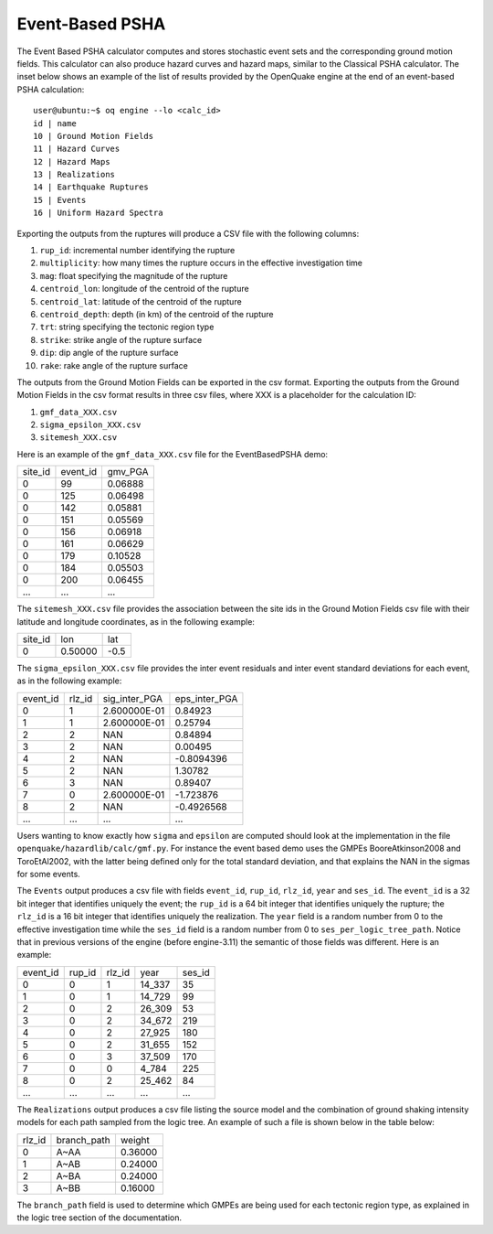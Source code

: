 Event-Based PSHA
================

The Event Based PSHA calculator computes and stores stochastic event
sets and the corresponding ground motion fields.  This calculator can
also produce hazard curves and hazard maps, similar to the Classical
PSHA calculator. The inset below shows an example of the list of
results provided by the OpenQuake engine at the end of an event-based
PSHA calculation::

	user@ubuntu:~$ oq engine --lo <calc_id>
	id | name
	10 | Ground Motion Fields
	11 | Hazard Curves
	12 | Hazard Maps
	13 | Realizations
	14 | Earthquake Ruptures
	15 | Events
	16 | Uniform Hazard Spectra

Exporting the outputs from the ruptures will produce a CSV file with
the following columns:

1. ``rup_id``: incremental number identifying the rupture
2. ``multiplicity``: how many times the rupture occurs in the effective investigation time
3. ``mag``: float specifying the magnitude of the rupture
4. ``centroid_lon``: longitude of the centroid of the rupture
5. ``centroid_lat``: latitude of the centroid of the rupture
6. ``centroid_depth``: depth (in km) of the centroid of the rupture
7. ``trt``: string specifying the tectonic region type
8. ``strike``: strike angle of the rupture surface
9. ``dip``: dip angle of the rupture surface
10. ``rake``: rake angle of the rupture surface

The outputs from the Ground Motion Fields can be exported in the csv
format. Exporting the outputs from the Ground Motion Fields in the csv
format results in three csv files, where XXX is a placeholder for the
calculation ID:

1. ``gmf_data_XXX.csv``
2. ``sigma_epsilon_XXX.csv``
3. ``sitemesh_XXX.csv``

Here is an example of the ``gmf_data_XXX.csv`` file for the EventBasedPSHA
demo:

+---------+----------+---------+
| site_id | event_id | gmv_PGA |
+---------+----------+---------+
| 0       | 99       | 0.06888 |
+---------+----------+---------+
| 0       | 125      | 0.06498 |
+---------+----------+---------+
| 0       | 142      | 0.05881 |
+---------+----------+---------+
| 0       | 151      | 0.05569 |
+---------+----------+---------+
| 0       | 156      | 0.06918 |
+---------+----------+---------+
| 0       | 161      | 0.06629 |
+---------+----------+---------+
| 0       | 179      | 0.10528 |
+---------+----------+---------+
| 0       | 184      | 0.05503 |
+---------+----------+---------+
| 0       | 200      | 0.06455 |
+---------+----------+---------+
| ...     | ...      | ...     |
+---------+----------+---------+

The ``sitemesh_XXX.csv`` file provides the association between
the site ids in the Ground Motion Fields csv file with their latitude
and longitude coordinates, as in the following example:

+---------+---------+------+
| site_id | lon     | lat  |
+---------+---------+------+
| 0       | 0.50000 | -0.5 |
+---------+---------+------+

The ``sigma_epsilon_XXX.csv`` file provides the inter event
residuals and inter event standard deviations for each event, as
in the following example:

+----------+--------+---------------+---------------+
| event_id | rlz_id | sig_inter_PGA | eps_inter_PGA |
+----------+--------+---------------+---------------+
| 0        | 1      | 2.600000E-01  | 0.84923       |
+----------+--------+---------------+---------------+
| 1        | 1      | 2.600000E-01  | 0.25794       |
+----------+--------+---------------+---------------+
| 2        | 2      | NAN           | 0.84894       |
+----------+--------+---------------+---------------+
| 3        | 2      | NAN           | 0.00495       |
+----------+--------+---------------+---------------+
| 4        | 2      | NAN           | -0.8094396    |
+----------+--------+---------------+---------------+
| 5        | 2      | NAN           | 1.30782       |
+----------+--------+---------------+---------------+
| 6        | 3      | NAN           | 0.89407       |
+----------+--------+---------------+---------------+
| 7        | 0      | 2.600000E-01  | -1.723876     |
+----------+--------+---------------+---------------+
| 8        | 2      | NAN           | -0.4926568    |
+----------+--------+---------------+---------------+
| ...      | ...    | ...           | ...           |
+----------+--------+---------------+---------------+

Users wanting to know exactly how ``sigma`` and ``epsilon`` are computed
should look at the implementation in the file
``openquake/hazardlib/calc/gmf.py``. For instance the event based
demo uses the GMPEs BooreAtkinson2008 and ToroEtAl2002, with the
latter being defined only for the total standard deviation, and that
explains the NAN in the sigmas for some events.

The ``Events`` output produces a csv file with fields ``event_id``,
``rup_id``, ``rlz_id``, ``year`` and ``ses_id``. The ``event_id`` is a
32 bit integer that identifies uniquely the event; the ``rup_id`` is a
64 bit integer that identifies uniquely the rupture; the ``rlz_id`` is
a 16 bit integer that identifies uniquely the realization.  The
``year`` field is a random number from 0 to the effective
investigation time while the ``ses_id`` field is a random number from
0 to ``ses_per_logic_tree_path``.  Notice that in previous versions of
the engine (before engine-3.11) the semantic of those fields was
different. Here is an example:

+----------+--------+--------+--------+--------+
| event_id | rup_id | rlz_id | year   | ses_id |
+----------+--------+--------+--------+--------+
| 0        | 0      | 1      | 14_337 | 35     |
+----------+--------+--------+--------+--------+
| 1        | 0      | 1      | 14_729 | 99     |
+----------+--------+--------+--------+--------+
| 2        | 0      | 2      | 26_309 | 53     |
+----------+--------+--------+--------+--------+
| 3        | 0      | 2      | 34_672 | 219    |
+----------+--------+--------+--------+--------+
| 4        | 0      | 2      | 27_925 | 180    |
+----------+--------+--------+--------+--------+
| 5        | 0      | 2      | 31_655 | 152    |
+----------+--------+--------+--------+--------+
| 6        | 0      | 3      | 37_509 | 170    |
+----------+--------+--------+--------+--------+
| 7        | 0      | 0      | 4_784  | 225    |
+----------+--------+--------+--------+--------+
| 8        | 0      | 2      | 25_462 | 84     |
+----------+--------+--------+--------+--------+
| ...      | ...    | ...    | ...    | ...    |
+----------+--------+--------+--------+--------+

The ``Realizations`` output produces a csv file listing the source
model and the combination of ground shaking intensity models for each
path sampled from the logic tree. An example of such a file is shown
below in the table below:

+--------+-------------+---------+
| rlz_id | branch_path | weight  |
+--------+-------------+---------+
| 0      | A~AA        | 0.36000 |
+--------+-------------+---------+
| 1      | A~AB        | 0.24000 |
+--------+-------------+---------+
| 2      | A~BA        | 0.24000 |
+--------+-------------+---------+
| 3      | A~BB        | 0.16000 |
+--------+-------------+---------+

The ``branch_path`` field is used to determine which GMPEs are
being used for each tectonic region type, as explained in
the logic tree section of the documentation.
